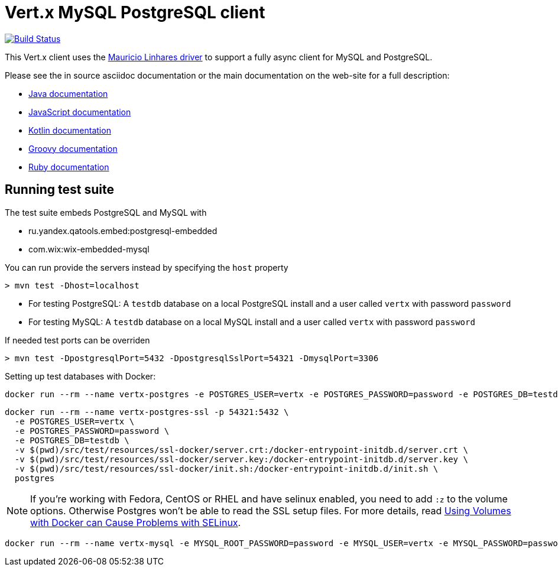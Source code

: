 = Vert.x MySQL PostgreSQL client

image:https://vertx.ci.cloudbees.com/buildStatus/icon?job=vert.x3-mysql-postgresql-client["Build Status",link="https://vertx.ci.cloudbees.com/view/vert.x-3/job/vert.x3-mysql-postgresql-client/"]


This Vert.x client uses the https://github.com/mauricio/postgresql-async[Mauricio Linhares driver] to support
a fully async client for MySQL and PostgreSQL.

Please see the in source asciidoc documentation or the main documentation on the web-site for a full description:

* http://vertx.io/docs/vertx-mysql-postgresql-client/java/[Java documentation]
* http://vertx.io/docs/vertx-mysql-postgresql-client/js/[JavaScript documentation]
* http://vertx.io/docs/vertx-mysql-postgresql-client/kotlin/[Kotlin documentation]
* http://vertx.io/docs/vertx-mysql-postgresql-client/groovy/[Groovy documentation]
* http://vertx.io/docs/vertx-mysql-postgresql-client/ruby/[Ruby documentation]

== Running test suite

The test suite embeds PostgreSQL and MySQL with

* ru.yandex.qatools.embed:postgresql-embedded
* com.wix:wix-embedded-mysql

You can run provide the servers instead by specifying the `host` property

----
> mvn test -Dhost=localhost
----

* For testing PostgreSQL: A `testdb` database on a local PostgreSQL install and a user called `vertx` with password `password`
* For testing MySQL: A `testdb` database on a local MySQL install and a user called `vertx` with password `password`

If needed test ports can be overriden

----
> mvn test -DpostgresqlPort=5432 -DpostgresqlSslPort=54321 -DmysqlPort=3306
----

Setting up test databases with Docker:

----
docker run --rm --name vertx-postgres -e POSTGRES_USER=vertx -e POSTGRES_PASSWORD=password -e POSTGRES_DB=testdb -p 5432:5432 postgres
----

----
docker run --rm --name vertx-postgres-ssl -p 54321:5432 \
  -e POSTGRES_USER=vertx \
  -e POSTGRES_PASSWORD=password \
  -e POSTGRES_DB=testdb \
  -v $(pwd)/src/test/resources/ssl-docker/server.crt:/docker-entrypoint-initdb.d/server.crt \
  -v $(pwd)/src/test/resources/ssl-docker/server.key:/docker-entrypoint-initdb.d/server.key \
  -v $(pwd)/src/test/resources/ssl-docker/init.sh:/docker-entrypoint-initdb.d/init.sh \
  postgres
----

NOTE: If you're working with Fedora, CentOS or RHEL and have selinux enabled, you need to add `:z` to the volume options.
Otherwise Postgres won't be able to read the SSL setup files.
For more details, read http://www.projectatomic.io/blog/2015/06/using-volumes-with-docker-can-cause-problems-with-selinux/[Using Volumes with Docker can Cause Problems with SELinux].

----
docker run --rm --name vertx-mysql -e MYSQL_ROOT_PASSWORD=password -e MYSQL_USER=vertx -e MYSQL_PASSWORD=password -e MYSQL_DATABASE=testdb -p 3306:3306 mysql/mysql-server:5.6
----
